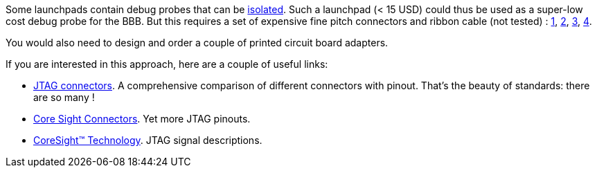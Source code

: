 
:r1: http://www.ti.com/tool/tmdsemu200-u?keyMatch=debug%20probe%20xds200&tisearch=Search-EN-Everything[JTAG connectors]. A comprehensive comparison of different connectors with pinout. That's the beauty of standards: there are so many !
:r2: http://www2.keil.com/coresight/coresight-connectors[Core Sight Connectors]. Yet more JTAG pinouts.
:r3: http://www2.keil.com/coresight#jtag[CoreSight™ Technology]. JTAG signal descriptions.

Some launchpads contain debug probes that can be http://www.ti.com/tool/MSP-EXP432P4111[isolated]. Such a launchpad (< 15 USD) could thus
be used as a super-low cost debug probe for the BBB. But this requires a set of expensive fine
pitch connectors and ribbon cable (not tested) :
https://www.digikey.de/product-detail/de/samtec-inc/FFSD-05-D-02.00-01-N/SAM8217-ND/1106576[1], https://www.digikey.de/product-detail/de/samtec-inc/FFSD-05-D-06.00-01-N/SAM8218-ND/1106577[2], https://www.digikey.de/product-detail/de/samtec-inc/FTSH-105-01-L-DV-K/SAM8799-ND/1875039[3],
https://www.digikey.de/product-detail/de/samtec-inc/FTSH-110-01-L-DV-K/SAM8803-ND/2642229[4].

You would also need to design and order a couple of printed circuit board adapters.

If you are interested in this approach, here are a couple of useful links:

* {r1}
* {r2}
* {r3}
